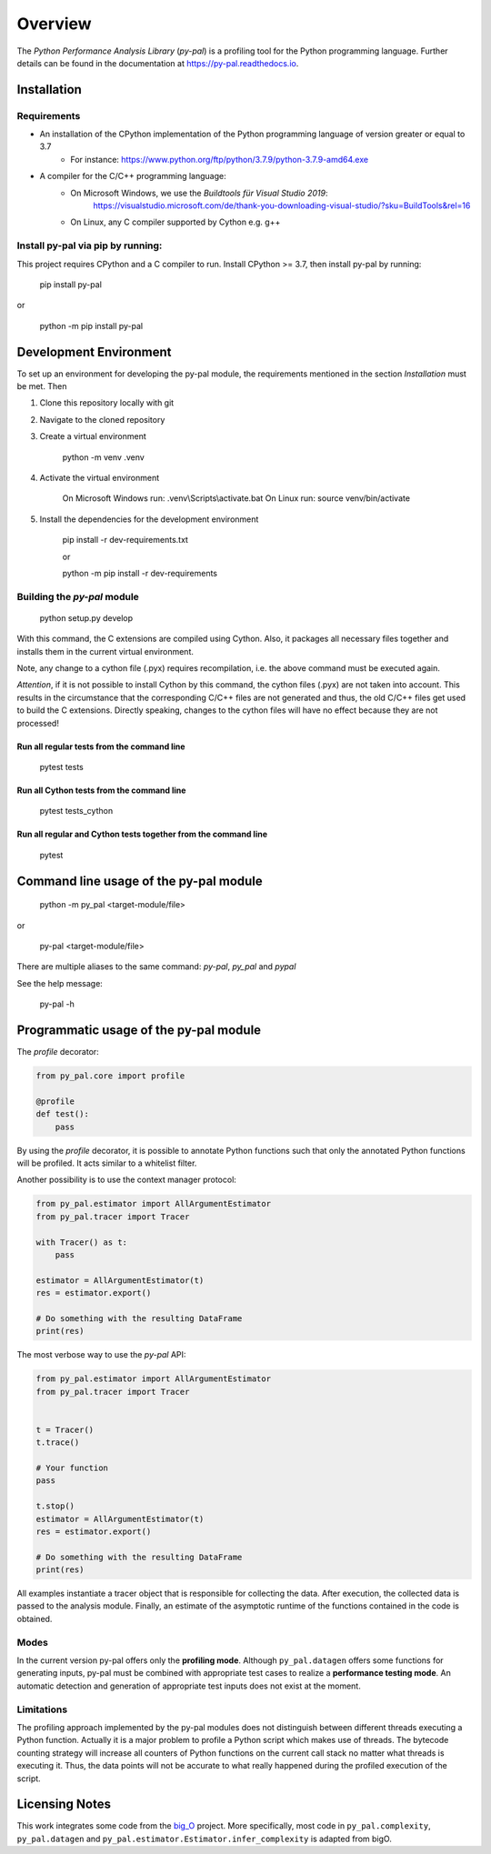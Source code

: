 ========
Overview
========

.. start-badges

|version| |wheel| |supported-versions| |supported-implementations|

.. |version| image:: https://img.shields.io/pypi/v/py-pal.svg
    :alt: PyPI Package latest release
    :target: https://pypi.org/project/py-pal

.. |wheel| image:: https://img.shields.io/pypi/wheel/py-pal.svg
    :alt: PyPI Wheel
    :target: https://pypi.org/project/py-pal

.. |supported-versions| image:: https://img.shields.io/pypi/pyversions/py-pal.svg
    :alt: Supported versions
    :target: https://pypi.org/project/py-pal

.. |supported-implementations| image:: https://img.shields.io/pypi/implementation/py-pal.svg
    :alt: Supported implementations
    :target: https://pypi.org/project/py-pal

.. end-badges

The *Python Performance Analysis Library* (*py-pal*) is a profiling tool for the Python programming language.
Further details can be found in the documentation at https://py-pal.readthedocs.io.


Installation
============

Requirements
------------
- An installation of the CPython implementation of the Python programming language of version greater or equal to 3.7
    - For instance: https://www.python.org/ftp/python/3.7.9/python-3.7.9-amd64.exe
- A compiler for the C/C++ programming language:
    - On Microsoft Windows, we use the *Buildtools für Visual Studio 2019*:
        https://visualstudio.microsoft.com/de/thank-you-downloading-visual-studio/?sku=BuildTools&rel=16
    - On Linux, any C compiler supported by Cython e.g. g++

Install py-pal via pip by running:
----------------------------------
This project requires CPython and a C compiler to run. Install CPython >= 3.7, then install py-pal by running:


    pip install py-pal
    
or

    python -m pip install py-pal

Development Environment
=======================

To set up an environment for developing the py-pal module, the requirements mentioned in the section *Installation*
must be met. Then

1. Clone this repository locally with git

2. Navigate to the cloned repository

3. Create a virtual environment

    python -m venv .venv
    
4. Activate the virtual environment

    On Microsoft Windows run: .venv\\Scripts\\activate.bat
    On Linux run: source venv/bin/activate

5. Install the dependencies for the development environment

    pip install -r dev-requirements.txt
    
    or

    python -m pip install -r dev-requirements

Building the *py-pal* module
----------------------------

    python setup.py develop

With this command, the C extensions are compiled using Cython. Also, it packages all necessary files together and
installs them in the current virtual environment.

Note, any change to a cython file (.pyx) requires recompilation, i.e. the above command must be executed again.

*Attention*, if it is not possible to install Cython by this command, the cython files (.pyx) are not taken into
account. This results in the circumstance that the corresponding C/C++ files are not generated and thus, the old C/C++
files get used to build the C extensions. Directly speaking, changes to the cython files will have no effect because
they are not processed!

Run all regular tests from the command line
^^^^^^^^^^^^^^^^^^^^^^^^^^^^^^^^^^^^^^^^^^^

    pytest tests
   
Run all Cython tests from the command line
^^^^^^^^^^^^^^^^^^^^^^^^^^^^^^^^^^^^^^^^^^^

    pytest tests_cython
    
Run all regular and Cython tests together from the command line
^^^^^^^^^^^^^^^^^^^^^^^^^^^^^^^^^^^^^^^^^^^^^^^^^^^^^^^^^^^^^^^

    pytest
    
Command line usage of the py-pal module
=======================================

    python -m py_pal <target-module/file>

or

    py-pal <target-module/file>

There are multiple aliases to the same command: `py-pal`, `py_pal` and `pypal`
    
See the help message:

    py-pal -h

Programmatic usage of the py-pal module
=======================================

The *profile* decorator:

.. sourcecode:: python

    from py_pal.core import profile

    @profile
    def test():
        pass

By using the *profile* decorator, it is possible to annotate Python functions such that only the annotated Python
functions will be profiled. It acts similar to a whitelist filter.

Another possibility is to use the context manager protocol:

.. sourcecode:: python

    from py_pal.estimator import AllArgumentEstimator
    from py_pal.tracer import Tracer

    with Tracer() as t:
        pass

    estimator = AllArgumentEstimator(t)
    res = estimator.export()

    # Do something with the resulting DataFrame
    print(res)


The most verbose way to use the *py-pal* API:

.. sourcecode:: python

    from py_pal.estimator import AllArgumentEstimator
    from py_pal.tracer import Tracer


    t = Tracer()
    t.trace()

    # Your function
    pass

    t.stop()
    estimator = AllArgumentEstimator(t)
    res = estimator.export()

    # Do something with the resulting DataFrame
    print(res)

All examples instantiate a tracer object that is responsible for collecting the data. After execution, the collected
data is passed to the analysis module. Finally, an estimate of the asymptotic runtime of the functions contained in the
code is obtained.

Modes
-----
In the current version py-pal offers only the **profiling mode**. Although ``py_pal.datagen`` offers some functions for
generating inputs, py-pal must be combined with appropriate test cases to realize a **performance testing mode**. An
automatic detection and generation of appropriate test inputs does not exist at the moment.

Limitations
-----------
The profiling approach implemented by the py-pal modules does not distinguish between different threads executing a
Python function. Actually it is a major problem to profile a Python script which makes use of threads. The bytecode
counting strategy will increase all counters of Python functions on the current call stack no matter what threads is
executing it. Thus, the data points will not be accurate to what really happened during the profiled execution of the
script.

Licensing Notes
===============
This work integrates some code from the `big_O <https://github.com/pberkes/big_O>`_ project.
More specifically, most code in ``py_pal.complexity``, ``py_pal.datagen`` and
``py_pal.estimator.Estimator.infer_complexity`` is adapted from bigO.
